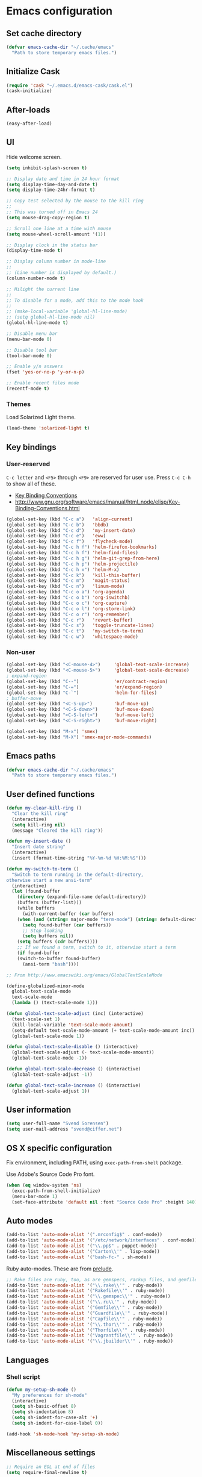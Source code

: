 * Emacs configuration
** Set cache directory

#+BEGIN_SRC emacs-lisp
(defvar emacs-cache-dir "~/.cache/emacs"
  "Path to store temporary emacs files.")
#+END_SRC

** Initialize Cask

#+BEGIN_SRC emacs-lisp
(require 'cask "~/.emacs.d/emacs-cask/cask.el")
(cask-initialize)
#+END_SRC

** After-loads

#+BEGIN_SRC emacs-lisp
(easy-after-load)
#+END_SRC

** UI

Hide welcome screen.

#+BEGIN_SRC emacs-lisp
(setq inhibit-splash-screen t)
#+END_SRC

#+BEGIN_SRC emacs-lisp
;; Display date and time in 24 hour format
(setq display-time-day-and-date t)
(setq display-time-24hr-format t)

;; Copy test selected by the mouse to the kill ring
;;
;; This was turned off in Emacs 24
(setq mouse-drag-copy-region t)

;; Scroll one line at a time with mouse
(setq mouse-wheel-scroll-amount '(1))

;; Display clock in the status bar
(display-time-mode t)

;; Display column number in mode-line
;;
;; (Line number is displayed by default.)
(column-number-mode t)

;; Hilight the current line
;;
;; To disable for a mode, add this to the mode hook
;;
;; (make-local-variable 'global-hl-line-mode)
;; (setq global-hl-line-mode nil)
(global-hl-line-mode t)

;; Disable menu bar
(menu-bar-mode 0)

;; Disable tool bar
(tool-bar-mode 0)

;; Enable y/n answers
(fset 'yes-or-no-p 'y-or-n-p)

;; Enable recent files mode
(recentf-mode t)
#+END_SRC

*** Themes

Load Solarized Light theme.

#+BEGIN_SRC emacs-lisp
(load-theme 'solarized-light t)
#+END_SRC

** Key bindings

*** User-reserved

=C-c letter= and =<F5>= through =<F9>= are reserved for user use.
Press =C-c C-h= to show all of these.

- [[info:elisp#Key Binding Conventions][Key Binding Conventions]]
- http://www.gnu.org/software/emacs/manual/html_node/elisp/Key-Binding-Conventions.html

#+BEGIN_SRC emacs-lisp
(global-set-key (kbd "C-c a")   'align-current)
(global-set-key (kbd "C-c b")   'bbdb)
(global-set-key (kbd "C-c d")   'my-insert-date)
(global-set-key (kbd "C-c e")   'eww)
(global-set-key (kbd "C-c f")   'flycheck-mode)
(global-set-key (kbd "C-c h f") 'helm-firefox-bookmarks)
(global-set-key (kbd "C-c h f") 'helm-find-files)
(global-set-key (kbd "C-c h g") 'helm-git-grep-from-here)
(global-set-key (kbd "C-c h p") 'helm-projectile)
(global-set-key (kbd "C-c h x") 'helm-M-x)
(global-set-key (kbd "C-c k")   'kill-this-buffer)
(global-set-key (kbd "C-c m")   'magit-status)
(global-set-key (kbd "C-c n")   'linum-mode)
(global-set-key (kbd "C-c o a") 'org-agenda)
(global-set-key (kbd "C-c o b") 'org-iswitchb)
(global-set-key (kbd "C-c o c") 'org-capture)
(global-set-key (kbd "C-c o l") 'org-store-link)
(global-set-key (kbd "C-c o r") 'org-remember)
(global-set-key (kbd "C-c r")   'revert-buffer)
(global-set-key (kbd "C-c s")   'toggle-truncate-lines)
(global-set-key (kbd "C-c t")   'my-switch-to-term)
(global-set-key (kbd "C-c w")   'whitespace-mode)
#+END_SRC

*** Non-user

#+BEGIN_SRC emacs-lisp
(global-set-key (kbd "<C-mouse-4>")     'global-text-scale-increase)
(global-set-key (kbd "<C-mouse-5>")     'global-text-scale-decrease)
; expand-region
(global-set-key (kbd "C--")             'er/contract-region)
(global-set-key (kbd "C-=")             'er/expand-region)
(global-set-key (kbd "C-`")             'helm-for-files)
; buffer-move
(global-set-key (kbd "<C-S-up>")        'buf-move-up)
(global-set-key (kbd "<C-S-down>")      'buf-move-down)
(global-set-key (kbd "<C-S-left>")      'buf-move-left)
(global-set-key (kbd "<C-S-right>")     'buf-move-right)

(global-set-key (kbd "M-x") 'smex)
(global-set-key (kbd "M-X") 'smex-major-mode-commands)
#+END_SRC

** Emacs paths

#+BEGIN_SRC emacs-lisp
(defvar emacs-cache-dir "~/.cache/emacs"
  "Path to store temporary emacs files.")
#+END_SRC

** User defined functions

#+BEGIN_SRC emacs-lisp
(defun my-clear-kill-ring ()
  "Clear the kill ring"
  (interactive)
  (setq kill-ring nil)
  (message "Cleared the kill ring"))

(defun my-insert-date ()
  "Insert date string"
  (interactive)
  (insert (format-time-string "%Y-%m-%d %H:%M:%S")))

(defun my-switch-to-term ()
  "Switch to term running in the default-directory,
otherwise start a new ansi-term"
  (interactive)
  (let (found-buffer
	(directory (expand-file-name default-directory))
	(buffers (buffer-list)))
    (while buffers
      (with-current-buffer (car buffers)
	(when (and (string= major-mode "term-mode") (string= default-directory directory))
	  (setq found-buffer (car buffers))
	  ;; Stop looking
	  (setq buffers nil))
	(setq buffers (cdr buffers))))
    ;; If we found a term, switch to it, otherwise start a term
    (if found-buffer
	(switch-to-buffer found-buffer)
      (ansi-term "bash"))))

;; From http://www.emacswiki.org/emacs/GlobalTextScaleMode

(define-globalized-minor-mode
  global-text-scale-mode
  text-scale-mode
  (lambda () (text-scale-mode 1)))

(defun global-text-scale-adjust (inc) (interactive)
  (text-scale-set 1)
  (kill-local-variable 'text-scale-mode-amount)
  (setq-default text-scale-mode-amount (+ text-scale-mode-amount inc))
  (global-text-scale-mode 1))

(defun global-text-scale-disable () (interactive)
  (global-text-scale-adjust (- text-scale-mode-amount))
  (global-text-scale-mode -1))

(defun global-text-scale-decrease () (interactive)
  (global-text-scale-adjust -1))

(defun global-text-scale-increase () (interactive)
  (global-text-scale-adjust 1))
#+END_SRC

** User information

#+BEGIN_SRC emacs-lisp
(setq user-full-name "Svend Sorensen")
(setq user-mail-address "svend@ciffer.net")
#+END_SRC

** OS X specific configuration

Fix environment, including PATH, using =exec-path-from-shell= package.

Use Adobe's Source Code Pro font.

#+BEGIN_SRC emacs-lisp
(when (eq window-system 'ns)
  (exec-path-from-shell-initialize)
  (menu-bar-mode 1)
  (set-face-attribute 'default nil :font "Source Code Pro" :height 140))
#+END_SRC

** Auto modes

#+BEGIN_SRC emacs-lisp
(add-to-list 'auto-mode-alist '(".mrconfig$" . conf-mode))
(add-to-list 'auto-mode-alist '("/etc/network/interfaces" . conf-mode))
(add-to-list 'auto-mode-alist '("\\.pp$" . puppet-mode))
(add-to-list 'auto-mode-alist '("Carton\\'" . lisp-mode))
(add-to-list 'auto-mode-alist '("bash-fc-" . sh-mode))
#+END_SRC

Ruby auto-modes. These are from [[https://github.com/bbatsov/prelude/blob/0a1e8e4057a55ac2d17cc0cd073cc93eb7214ce8/modules/prelude-ruby.el#L39][prelude]].

#+BEGIN_SRC emacs-lisp
;; Rake files are ruby, too, as are gemspecs, rackup files, and gemfiles.
(add-to-list 'auto-mode-alist '("\\.rake\\'" . ruby-mode))
(add-to-list 'auto-mode-alist '("Rakefile\\'" . ruby-mode))
(add-to-list 'auto-mode-alist '("\\.gemspec\\'" . ruby-mode))
(add-to-list 'auto-mode-alist '("\\.ru\\'" . ruby-mode))
(add-to-list 'auto-mode-alist '("Gemfile\\'" . ruby-mode))
(add-to-list 'auto-mode-alist '("Guardfile\\'" . ruby-mode))
(add-to-list 'auto-mode-alist '("Capfile\\'" . ruby-mode))
(add-to-list 'auto-mode-alist '("\\.thor\\'" . ruby-mode))
(add-to-list 'auto-mode-alist '("Thorfile\\'" . ruby-mode))
(add-to-list 'auto-mode-alist '("Vagrantfile\\'" . ruby-mode))
(add-to-list 'auto-mode-alist '("\\.jbuilder\\'" . ruby-mode))
#+END_SRC

** Languages

*** Shell script

#+BEGIN_SRC emacs-lisp
(defun my-setup-sh-mode ()
  "My preferences for sh-mode"
  (interactive)
  (setq sh-basic-offset 8)
  (setq sh-indentation 8)
  (setq sh-indent-for-case-alt '+)
  (setq sh-indent-for-case-label 0))

(add-hook 'sh-mode-hook 'my-setup-sh-mode)
#+END_SRC

** Miscellaneous settings

#+BEGIN_SRC emacs-lisp
;; Require an EOL at end of files
(setq require-final-newline t)

;; One space after sentences
(setq sentence-end-double-space nil)

;; Enable disabled commands
(put 'dired-find-alternate-file 'disabled nil)

;; Use GUI web browser if it is available
(if (executable-find "x-www-browser")
    (progn
      (setq browse-url-generic-program "x-www-browser")
      (setq browse-url-browser-function 'browse-url-generic)))

;; Start emacs server
;; (server-running-p requires server)
(autoload 'server-running-p "server")
(unless (server-running-p)
  (server-start))

;; Do not clobber text copied from the clipboard
(setq save-interprogram-paste-before-kill t)

;; Turn on flyspell and goto-address for all text and prog modes
(add-hook 'text-mode-hook 'flyspell-mode)
(add-hook 'text-mode-hook 'goto-address-mode)

(add-hook 'prog-mode-hook 'flyspell-prog-mode)
(add-hook 'prog-mode-hook 'goto-address-prog-mode)
(add-hook 'prog-mode-hook (lambda () (setq show-trailing-whitespace t)))
#+END_SRC

** Load individual configuration snippets

#+BEGIN_SRC emacs-lisp
(defvar user-emacs-init-path
  "~/.emacs.d/init.d"
  "The full path to user init directory")

(dolist (file (directory-files user-emacs-init-path t "\\.el\\(\\.gpg\\)?$"))
  (load file))
#+END_SRC
